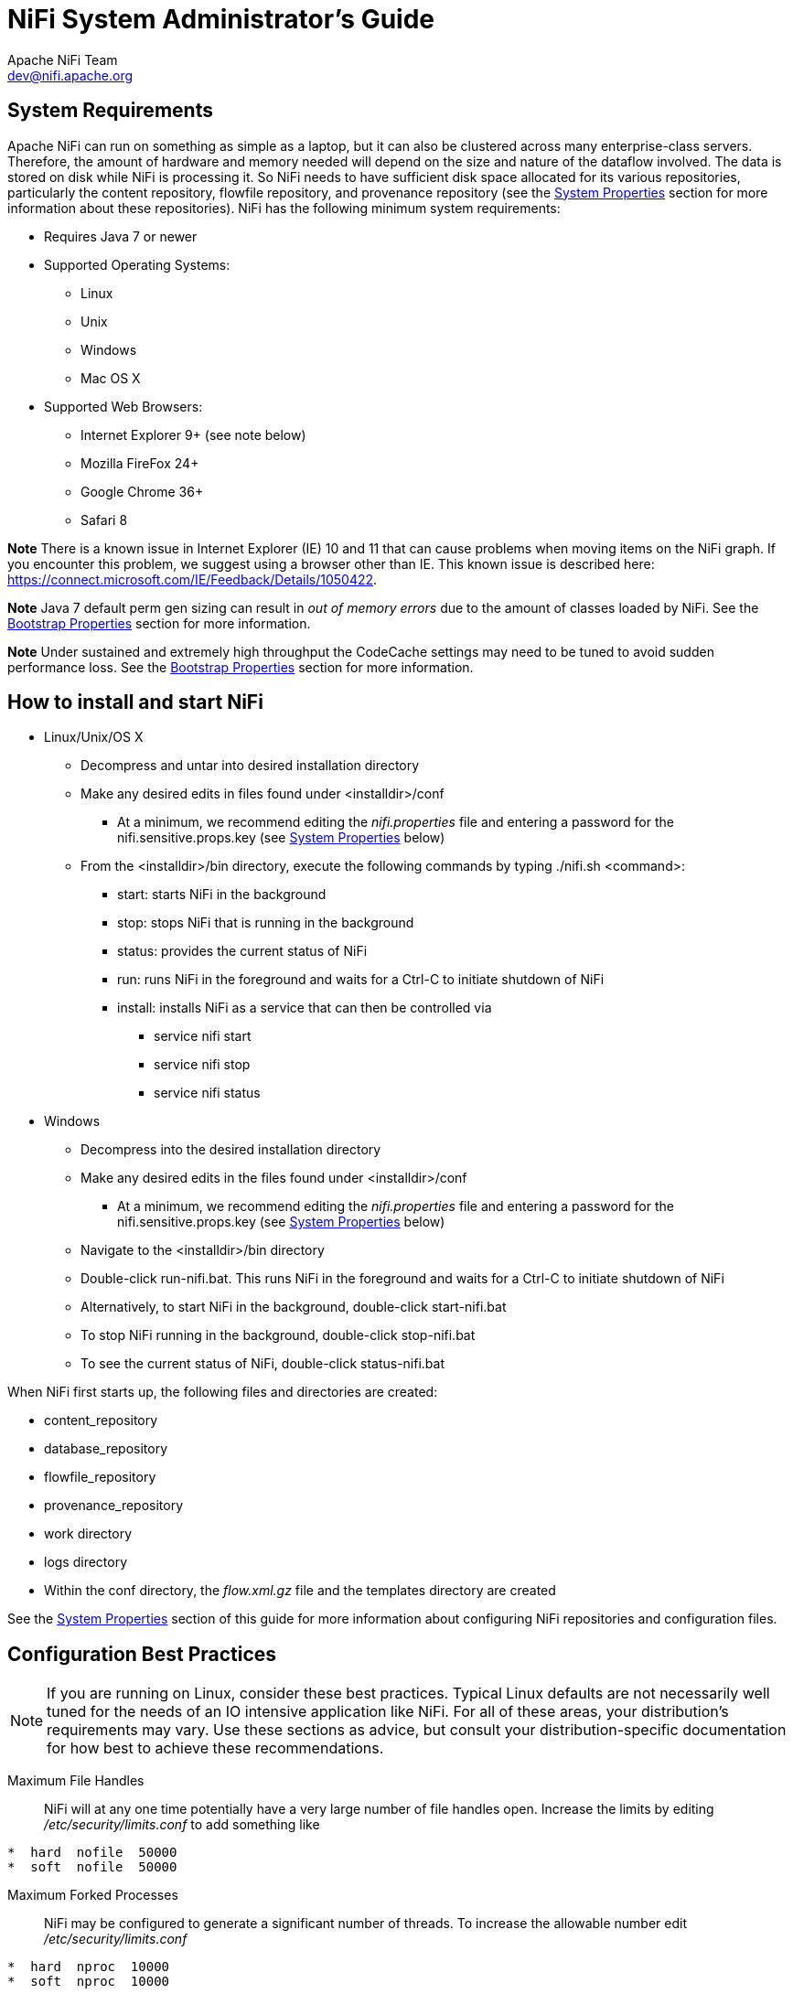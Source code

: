 //
// Licensed to the Apache Software Foundation (ASF) under one or more
// contributor license agreements.  See the NOTICE file distributed with
// this work for additional information regarding copyright ownership.
// The ASF licenses this file to You under the Apache License, Version 2.0
// (the "License"); you may not use this file except in compliance with
// the License.  You may obtain a copy of the License at
//
//     http://www.apache.org/licenses/LICENSE-2.0
//
// Unless required by applicable law or agreed to in writing, software
// distributed under the License is distributed on an "AS IS" BASIS,
// WITHOUT WARRANTIES OR CONDITIONS OF ANY KIND, either express or implied.
// See the License for the specific language governing permissions and
// limitations under the License.
//
NiFi System Administrator's Guide
=================================
Apache NiFi Team <dev@nifi.apache.org>
:homepage: http://nifi.apache.org

System Requirements
-------------------
Apache NiFi can run on something as simple as a laptop, but it can also be clustered across many enterprise-class servers. Therefore, the amount of hardware and memory needed will depend on the size and nature of the dataflow involved. The data is stored on disk while NiFi is processing it. So NiFi needs to have sufficient disk space allocated for its various repositories, particularly the content repository, flowfile repository, and provenance repository (see the <<system_properties>> section for more information about these repositories). NiFi has the following minimum system requirements:

* Requires Java 7 or newer
* Supported Operating Systems:
** Linux
** Unix
** Windows
** Mac OS X
* Supported Web Browsers:
** Internet Explorer 9+ (see note below)
** Mozilla FireFox 24+
** Google Chrome 36+
** Safari 8

**Note** There is a known issue in Internet Explorer (IE) 10 and 11 that can cause problems when moving items on the NiFi graph. If you encounter this problem, we suggest using a browser other than IE. This known issue is described here: https://connect.microsoft.com/IE/Feedback/Details/1050422.

**Note** Java 7 default perm gen sizing can result in 'out of memory errors' due to the amount of classes loaded by NiFi.  See the <<bootstrap_properties>> section for more information.

**Note** Under sustained and extremely high throughput the CodeCache settings may need to be tuned to avoid sudden performance loss.  See the <<bootstrap_properties>> section for more information.

How to install and start NiFi
-----------------------------

* Linux/Unix/OS X
** Decompress and untar into desired installation directory
** Make any desired edits in files found under <installdir>/conf
*** At a minimum, we recommend editing the _nifi.properties_ file and entering a password for the nifi.sensitive.props.key (see <<system_properties>> below)
** From the <installdir>/bin directory, execute the following commands by typing ./nifi.sh <command>:
*** start: starts NiFi in the background
*** stop: stops NiFi that is running in the background
*** status: provides the current status of NiFi
*** run: runs NiFi in the foreground and waits for a Ctrl-C to initiate shutdown of NiFi
*** install: installs NiFi as a service that can then be controlled via
**** service nifi start
**** service nifi stop
**** service nifi status

* Windows
** Decompress into the desired installation directory
** Make any desired edits in the files found under <installdir>/conf
*** At a minimum, we recommend editing the _nifi.properties_ file and entering a password for the nifi.sensitive.props.key (see <<system_properties>> below)
** Navigate to the <installdir>/bin directory
** Double-click run-nifi.bat. This runs NiFi in the foreground and waits for a Ctrl-C to initiate shutdown of NiFi
** Alternatively, to start NiFi in the background, double-click start-nifi.bat
** To stop NiFi running in the background, double-click stop-nifi.bat
** To see the current status of NiFi, double-click status-nifi.bat


When NiFi first starts up, the following files and directories are created:

* content_repository
* database_repository
* flowfile_repository
* provenance_repository
* work directory
* logs directory
* Within the conf directory, the _flow.xml.gz_ file and the templates directory are created

See the <<system_properties>> section of this guide for more information about configuring NiFi repositories and configuration files.


Configuration Best Practices
----------------------------
NOTE: If you are running on Linux, consider these best practices. Typical Linux defaults are not necessarily well tuned for the needs of an IO intensive application like NiFi.  For all of these areas, your distribution's requirements may vary.  Use these sections as advice, but
consult your distribution-specific documentation for how best to achieve these recommendations.

Maximum File Handles::
NiFi will at any one time potentially have a very large number of file handles open.  Increase the limits by
editing '/etc/security/limits.conf' to add
something like
----
*  hard  nofile  50000
*  soft  nofile  50000
----
Maximum Forked Processes::
NiFi may be configured to generate a significant number of threads.  To increase the allowable number edit '/etc/security/limits.conf'
----
*  hard  nproc  10000
*  soft  nproc  10000
----
And your distribution may require an edit to /etc/security/limits.d/90-nproc.conf by adding
----
*  soft  nproc  10000
----

Increase the number of TCP socket ports available::
This is particularly important if your flow will be setting up and tearing
down a large number of sockets in small period of time.
----
sudo sysctl -w net.ipv4.ip_local_port_range="10000 65000"
----

Set how long sockets stay in a TIMED_WAIT state when closed::
You don't want your sockets to sit and linger too long given that you want to be
able to quickly setup and teardown new sockets.  It is a good idea to read more about
it but to adjust do something like
----
sudo sysctl -w net.ipv4.netfilter.ip_conntrack_tcp_timeout_time_wait="1"
----

Tell Linux you never want NiFi to swap::
Swapping is fantastic for some applications.  It isn't good for something like
NiFi that always wants to be running.  To tell Linux you'd like swapping off you
can edit '/etc/sysctl.conf' to add the following line
----
vm.swappiness = 0
----
For the partitions handling the various NiFi repos turn off things like 'atime'.
Doing so can cause a surprising bump in throughput.  Edit the '/etc/fstab' file
and for the partition(s) of interest add the 'noatime' option.


Security Configuration
----------------------

NiFi provides several different configuration options for security purposes. The most important properties are those under the
"security properties" heading in the _nifi.properties_ file. In order to run securely, the following properties must be set:

[options="header,footer"]
|==================================================================================================================================================
| Property Name | Description
|`nifi.security.keystore` | Filename of the Keystore that contains the server's private key.
|`nifi.security.keystoreType` | The type of Keystore. Must be either `PKCS12` or `JKS`.
|`nifi.security.keystorePasswd` | The password for the Keystore.
|`nifi.security.keyPasswd` | The password for the pemEncodedCertificate in the Keystore. If not set, the value of `nifi.security.keystorePasswd` will be used.
|`nifi.security.truststore` | Filename of the Truststore that will be used to authorize those connecting to NiFi. If not set, all who
                            attempt to connect will be provided access as the 'Anonymous' user.
|`nifi.security.truststoreType` | The type of the Truststore. Must be either `PKCS12` or `JKS`.
|`nifi.security.truststorePasswd` | The password for the Truststore.
|`nifi.security.needClientAuth` | Specifies whether or not connecting clients must authenticate themselves. Specifically this property is used
                                by the NiFi cluster protocol. If the Truststore properties are not set, this must be `false`. Otherwise, a value
                                of `true` indicates that nodes in the cluster will be authenticated and must have certificates that are trusted
                                by the Truststores.
|==================================================================================================================================================

Once the above properties have been configured, we can enable the User Interface to be accessed over HTTPS instead of HTTP. This is accomplished
by setting the `nifi.web.https.host` and `nifi.web.https.port` properties. The `nifi.web.https.host` property indicates which hostname the server
should run on. This allows admins to configure the application to run only on specific network interfaces. If it is desired that the HTTPS interface
be accessible from all network interfaces, a value of `0.0.0.0` should be used.

NOTE: It is important when enabling HTTPS that the `nifi.web.http.port` property be unset.

Similar to `nifi.security.needClientAuth`, the web server can be configured to require pemEncodedCertificate based client authentication for users accessing
the User Interface. In order to do this it must be configured to not support username/password authentication (see below). Either of these options
will configure the web server to WANT pemEncodedCertificate based client authentication. This will allow it to support users with certificates and those without
that may be logging in with their credentials or those accessing anonymously. If username/password authentication and anonymous access are not configured,
the web server will REQUIRE pemEncodedCertificate based client authentication.

Now that the User Interface has been secured, we can easily secure Site-to-Site connections and inner-cluster communications, as well. This is
accomplished by setting the `nifi.remote.input.secure` and `nifi.cluster.protocol.is.secure` properties, respectively, to `true`.


User Authentication
-------------------

NiFi supports user authentication via client certificates or via username/password. Username/password authentication is performed by a 'Login Identity
Provider'. The Login Identity Provider is a pluggable mechanism for authenticating users via their username/password. Which Login Identity Provider
to use is configured in two properties in the _nifi.properties_ file.

The `nifi.login.identity.provider.configuration.file` property specifies the configuration file for Login Identity Providers.
The `nifi.security.user.login.identity.provider` property indicates which of the configured Login Identity Provider should be
used. If this property is not configured, NiFi will not support username/password authentication and will require client
certificates for authenticating users over HTTPS. By default, this property is not configured meaning that username/password must be
explicity enabled.

NiFi does not perform user authentication over HTTP. Using HTTP all users will be granted all roles.

Lightweight Directory Access Protocol (LDAP)
~~~~~~~~~~~~~~~~~~~~~~~~~~~~~~~~~~~~~~~~~~~~

Below is an example and description of configuring a Login Identity Provider that integrates with a Directory Server to authenticate users.

----
<provider>
    <identifier>ldap-provider</identifier>
    <class>org.apache.nifi.ldap.LdapProvider</class>
    <property name="Authentication Strategy">START_TLS</property>

    <property name="Manager DN"></property>
    <property name="Manager Password"></property>

    <property name="TLS - Keystore"></property>
    <property name="TLS - Keystore Password"></property>
    <property name="TLS - Keystore Type"></property>
    <property name="TLS - Truststore"></property>
    <property name="TLS - Truststore Password"></property>
    <property name="TLS - Truststore Type"></property>
    <property name="TLS - Client Auth"></property>
    <property name="TLS - Protocol"></property>
    <property name="TLS - Shutdown Gracefully"></property>

    <property name="Referral Strategy">FOLLOW</property>
    <property name="Connect Timeout">10 secs</property>
    <property name="Read Timeout">10 secs</property>

    <property name="Url"></property>
    <property name="User Search Base"></property>
    <property name="User Search Filter"></property>

    <property name="Authentication Expiration">12 hours</property>
</provider>
----

With this configuration, username/password authentication can be enabled by referencing this provider in _nifi.properties_.

----
nifi.security.user.login.identity.provider=ldap-provider
----

[options="header,footer"]
|==================================================================================================================================================
| Property Name | Description
|`Authentication Strategy` | How the connection to the LDAP server is authenticated. Possible values are ANONYMOUS, SIMPLE, or START_TLS.
|`Manager DN` | The DN of the manager that is used to bind to the LDAP server to search for users.
|`Manager Password` | The password of the manager that is used to bind to the LDAP server to search for users.
|`TLS - Keystore` | Path to the Keystore that is used when connecting to LDAP using START_TLS.
|`TLS - Keystore Password` | Password for the Keystore that is used when connecting to LDAP using START_TLS.
|`TLS - Keystore Type` | Type of the Keystore that is used when connecting to LDAP using START_TLS (i.e. JKS or PKCS12).
|`TLS - Truststore` | Path to the Truststore that is used when connecting to LDAP using START_TLS.
|`TLS - Truststore Password` | Password for the Truststore that is used when connecting to LDAP using START_TLS.
|`TLS - Truststore Type` | Type of the Truststore that is used when connecting to LDAP using START_TLS (i.e. JKS or PKCS12).
|`TLS - Client Auth` | Client authentication policy when connecting to LDAP using START_TLS. Possible values are REQUIRED, WANT, NONE.
|`TLS - Protocol` | Protocol to use when connecting to LDAP using START_TLS. (i.e. TLS, TLSv1.1, TLSv1.2, etc).
|`TLS - Shutdown Gracefully` | Specifies whether the TLS should be shut down gracefully before the target context is closed. Defaults to false.
|`Referral Strategy` | Strategy for handling referrals. Possible values are FOLLOW, IGNORE, THROW.
|`Connect Timeout` | Duration of connect timeout. (i.e. 10 secs).
|`Read Timeout` | Duration of read timeout. (i.e. 10 secs).
|`Url` | Url of the LDAP servier (i.e. ldap://<hostname>:<port>).
|`User Search Base` | Base DN for searching for users (i.e. CN=Users,DC=example,DC=com).
|`User Search Filter` | Filter for searching for users against the 'User Search Base'. (i.e. sAMAccountName={0}). The user specified name is inserted into '{0}'.
|`Authentication Expiration` | The duration of how long the user authentication is valid for. If the user never logs out, they will be required to log back in following this duration.
|==================================================================================================================================================

[[kerberos_login_identity_provider]]
Kerberos
~~~~~~~~

Below is an example and description of configuring a Login Identity Provider that integrates with a Kerberos Key Distribution Center (KDC) to authenticate users.

----
<provider>
    <identifier>kerberos-provider</identifier>
    <class>org.apache.nifi.kerberos.KerberosProvider</class>
    <property name="Default Realm">NIFI.APACHE.ORG</property>
    <property name="Kerberos Config File">/etc/krb5.conf</property>
    <property name="Authentication Expiration">12 hours</property>
</provider>
----

With this configuration, username/password authentication can be enabled by referencing this provider in _nifi.properties_.

----
nifi.security.user.login.identity.provider=kerberos-provider
----

[options="header,footer"]
|==================================================================================================================================================
| Property Name | Description
|`Default Realm` | Default realm to provide when user enters incomplete user principal (i.e. NIFI.APACHE.ORG).
|`Kerberos Config File` | Absolute path to Kerberos client configuration file.
|`Authentication Expiration`| The duration of how long the user authentication is valid for. If the user never logs out, they will be required to log back in following this duration.
|==================================================================================================================================================

See also <<kerberos_service>> to allow single sign-on access via client Kerberos tickets.

[[encryption]]
Encryption Configuration
------------------------

This section provides an overview of the capabilities of NiFi to encrypt and decrypt data. 

The `EncryptContent` processor allows for the encryption and decryption of data, both internal to NiFi and integrated with external systems, such as `openssl` and other data sources and consumers.

[[key-derivation-functions]]
Key Derivation Functions
~~~~~~~~~~~~~~~~~~~~~~~~

Key Derivation Functions (KDF) are mechanisms by which human-readable information, usually a password or other secret information, is translated into a cryptographic key suitable for data protection. For further information, read https://en.wikipedia.org/wiki/Key_derivation_function[the Wikipedia entry on Key Derivation Functions].
Currently, KDFs are ingested by `CipherProvider` implementations and return a fully-initialized `Cipher` object to be used for encryption or decryption. Due to the use of a `CipherProviderFactory`, the KDFs are not customizable at this time. Future enhancements will include the ability to provide custom cost parameters to the KDF at initialization time. As a work-around, `CipherProvider` instances can be initialized with custom cost parameters in the constructor but this is not currently supported by the `CipherProviderFactory`.
Here are the KDFs currently supported by NiFi (primarily in the `EncryptContent` processor for password-based encryption (PBE)) and relevant notes:

* NiFi Legacy KDF
** The original KDF used by NiFi for internal key derivation for PBE, this is 1000 iterations of the MD5 digest over the concatenation of the password and 8 or 16 bytes of random salt (the salt length depends on the selected cipher block size).
** This KDF is *deprecated as of NiFi 0.5.0* and should only be used for backwards compatibility to decrypt data that was previously encrypted by a legacy version of NiFi.
* OpenSSL PKCS#5 v1.5 EVP_BytesToKey
** This KDF was added in v0.4.0.
** This KDF is provided for compatibility with data encrypted using OpenSSL's default PBE, known as `EVP_BytesToKey`. This is a single iteration of MD5 over the concatenation of the password and 8 bytes of random ASCII salt. OpenSSL recommends using `PBKDF2` for key derivation but does not expose the library method necessary to the command-line tool, so this KDF is still the de facto default for command-line encryption.
* Bcrypt
** This KDF was added in v0.5.0.
** https://en.wikipedia.org/wiki/Bcrypt[Bcrypt] is an adaptive function based on the https://en.wikipedia.org/wiki/Blowfish_(cipher)[Blowfish] cipher. This KDF is strongly recommended as it automatically incorporates a random 16 byte salt, configurable cost parameter (or "work factor"), and is hardened against brute-force attacks using https://en.wikipedia.org/wiki/General-purpose_computing_on_graphics_processing_units[GPGPU] (which share memory between cores) by requiring access to "large" blocks of memory during the key derivation. It is less resistant to https://en.wikipedia.org/wiki/Field-programmable_gate_array[FPGA] brute-force attacks where the gate arrays have access to individual embedded RAM blocks.
** Because the length of a Bcrypt-derived key is always 184 bits, the complete output is then fed to a `SHA-512` digest and truncated to the desired key length. This provides the benefit of the avalanche effect on the formatted input.
** The recommended minimum work factor is 12 (2^12^ key derivation rounds) (as of 2/1/2016 on commodity hardware) and should be increased to the threshold at which legitimate systems will encounter detrimental delays (see schedule below or use `BcryptCipherProviderGroovyTest#testDefaultConstructorShouldProvideStrongWorkFactor()` to calculate safe minimums).
** The salt format is `$2a$10$ABCDEFGHIJKLMNOPQRSTUV`. The salt is delimited by `$` and the three sections are as follows:
*** `2a` - the version of the format. An extensive explanation can be found http://blog.ircmaxell.com/2012/12/seven-ways-to-screw-up-bcrypt.html[here]. NiFi currently uses `2a` for all salts generated internally.
*** `10` - the work factor. This is actually the log~2~ value, so the total iteration count would be 2^10^ in this case.
*** `ABCDEFGHIJKLMNOPQRSTUV` - the 22 character, Base64-encoded, unpadded, raw salt value. This decodes to a 16 byte salt used in the key derivation.
* Scrypt
** This KDF was added in v0.5.0.
** https://en.wikipedia.org/wiki/Scrypt[Scrypt] is an adaptive function designed in response to `bcrypt`. This KDF is recommended as it requires relatively large amounts of memory for each derivation, making it resistant to hardware brute-force attacks.
** The recommended minimum cost is `N`=2^14^, `r`=8, `p`=1 (as of 2/1/2016 on commodity hardware) and should be increased to the threshold at which legitimate systems will encounter detrimental delays (see schedule below or use `ScryptCipherProviderGroovyTest#testDefaultConstructorShouldProvideStrongParameters()` to calculate safe minimums).
** The salt format is `$s0$e0101$ABCDEFGHIJKLMNOPQRSTUV`. The salt is delimited by `$` and the three sections are as follows:
*** `s0` - the version of the format. NiFi currently uses `s0` for all salts generated internally.
*** `e0101` - the cost parameters. This is actually a hexadecimal encoding of `N`, `r`, `p` using shifts. This can be formed/parsed using `Scrypt#encodeParams()` and `Scrypt#parseParameters()`.
**** Some external libraries encode `N`, `r`, and `p` separately in the form `$400$1$1$`. A utility method is available at `ScryptCipherProvider#translateSalt()` which will convert the external form to the internal form.
*** `ABCDEFGHIJKLMNOPQRSTUV` - the 12-44 character, Base64-encoded, unpadded, raw salt value. This decodes to a 8-32 byte salt used in the key derivation.
* PBKDF2
** This KDF was added in v0.5.0.
** https://en.wikipedia.org/wiki/PBKDF2[Password-Based Key Derivation Function 2] is an adaptive derivation function which uses an internal pseudorandom function (PRF) and iterates it many times over a password and salt (at least 16 bytes).
** The PRF is recommended to be `HMAC/SHA-256` or `HMAC/SHA-512`. The use of an HMAC cryptographic hash function mitigates a length extension attack.
** The recommended minimum number of iterations is 160,000 (as of 2/1/2016 on commodity hardware). This number should be doubled every two years (see schedule below or use `PBKDF2CipherProviderGroovyTest#testDefaultConstructorShouldProvideStrongIterationCount()` to calculate safe minimums).
** This KDF is not memory-hard (can be parallelized massively with commodity hardware) but is still recommended as sufficient by http://csrc.nist.gov/publications/nistpubs/800-132/nist-sp800-132.pdf[NIST SP 800-132 (PDF)] and many cryptographers (when used with a proper iteration count and HMAC cryptographic hash function).
* None
** This KDF was added in v0.5.0.
** This KDF performs no operation on the input and is a marker to indicate the raw key is provided to the cipher. The key must be provided in hexadecimal encoding and be of a valid length for the associated cipher/algorithm.

Additional Resources
^^^^^^^^^^^^^^^^^^^^

* http://stackoverflow.com/a/30308723/70465[Explanation of optimal scrypt cost parameters and relationships]
* http://csrc.nist.gov/publications/nistpubs/800-132/nist-sp800-132.pdf[NIST Special Publication 800-132]
* https://www.owasp.org/index.php/Password_Storage_Cheat_Sheet#Work_Factor[OWASP Password Storage Work Factor Calculations]
* http://security.stackexchange.com/a/3993/16485[PBKDF2 rounds calculations]
* http://blog.ircmaxell.com/2014/03/why-i-dont-recommend-scrypt.html[Scrypt as KDF vs password storage vulnerabilities]
* http://security.stackexchange.com/a/26253/16485[Scrypt vs. Bcrypt (as of 2010)]
* http://security.stackexchange.com/a/6415/16485[Bcrypt vs PBKDF2]
* http://wildlyinaccurate.com/bcrypt-choosing-a-work-factor/[Choosing a work factor for Bcrypt]
* https://docs.spring.io/spring-security/site/docs/current/apidocs/org/springframework/security/crypto/bcrypt/BCrypt.html[Spring Security Bcrypt]
* https://www.openssl.org/docs/manmaster/crypto/EVP_BytesToKey.html[OpenSSL EVP BytesToKey PKCS#1v1.5]
* https://www.openssl.org/docs/manmaster/crypto/PKCS5_PBKDF2_HMAC.html[OpenSSL PBKDF2 KDF]
* http://security.stackexchange.com/a/29139/16485[OpenSSL KDF flaws description]

Salt and IV Encoding
~~~~~~~~~~~~~~~~~~~~

Initially, the `EncryptContent` processor had a single method of deriving the encryption key from a user-provided password. This is now referred to as `NiFiLegacy` mode, effectively `MD5 digest, 1000 iterations`. In v0.4.0, another method of deriving the key, `OpenSSL PKCS#5 v1.5 EVP_BytesToKey` was added for compatibility with content encrypted outside of NiFi using the `openssl` command-line tool. Both of these <<key-derivation-functions, Key Derivation Functions>> (KDF) had hard-coded digest functions and iteration counts, and the salt format was also hard-coded. With v0.5.0, additional KDFs are introduced with variable iteration counts, work factors, and salt formats. In addition, _raw keyed encryption_ was also introduced. This required the capacity to encode arbitrary salts and Initialization Vectors (IV) into the cipher stream in order to be recovered by NiFi or a follow-on system to decrypt these messages.

For the existing KDFs, the salt format has not changed.

NiFi Legacy
^^^^^^^^^^^

The first 8 or 16 bytes of the input are the salt. The salt length is determined based on the selected algorithm's cipher block length. If the cipher block size cannot be determined (such as with a stream cipher like `RC4`), the default value of 8 bytes is used. On decryption, the salt is read in and combined with the password to derive the encryption key and IV.

image:nifi-legacy-salt.png["NiFi Legacy Salt Encoding"]

OpenSSL PKCS#5 v1.5 EVP_BytesToKey
^^^^^^^^^^^^^^^^^^^^^^^^^^^^^^^^^^

OpenSSL allows for salted or unsalted key derivation. _*Unsalted key derivation is a security risk and is not recommended.*_ If a salt is present, the first 8 bytes of the input are the ASCII string "`Salted__`" (`0x53 61 6C 74 65 64 5F 5F`) and the next 8 bytes are the ASCII-encoded salt. On decryption, the salt is read in and combined with the password to derive the encryption key and IV. If there is no salt header, the entire input is considered to be the cipher text.

image:openssl-salt.png["OpenSSL Salt Encoding"]

For new KDFs, each of which allow for non-deterministic IVs, the IV must be stored alongside the cipher text. This is not a vulnerability, as the IV is not required to be secret, but simply to be unique for messages encrypted using the same key to reduce the success of cryptographic attacks. For these KDFs, the output consists of the salt, followed by the salt delimiter, UTF-8 string "`NiFiSALT`" (`0x4E 69 46 69 53 41 4C 54`) and then the IV, followed by the IV delimiter, UTF-8 string "`NiFiIV`" (`0x4E 69 46 69 49 56`), followed by the cipher text.

Bcrypt, Scrypt, PBKDF2
^^^^^^^^^^^^^^^^^^^^^^

image:bcrypt-salt.png["Bcrypt Salt & IV Encoding"]

image:scrypt-salt.png["Scrypt Salt & IV Encoding"]

image:pbkdf2-salt.png["PBKDF2 Salt & IV Encoding"]

Java Cryptography Extension (JCE) Limited Strength Jurisdiction Policies
~~~~~~~~~~~~~~~~~~~~~~~~~~~~~~~~~~~~~~~~~~~~~~~~~~~~~~~~~~~~~~~~~~~~~~~~

Because of US export regulations, default JVMs have http://docs.oracle.com/javase/7/docs/technotes/guides/security/SunProviders.html#importlimits[limits imposed on the strength of cryptographic operations] available to them. For example, AES operations are limited to `128 bit keys` by default. While `AES-128` is cryptographically safe, this can have unintended consequences, specifically on Password-based Encryption (PBE).

PBE is the process of deriving a cryptographic key for encryption or decryption from _user-provided secret material_, usually a password. Rather than a human remembering a (random-appearing) 32 or 64 character hexadecimal string, a password or passphrase is used.

A number of PBE algorithms provided by NiFi impose strict limits on the length of the password due to the underlying key length checks. Below is a table listing the maximum password length on a JVM with limited cryptographic strength.

.Maximum Password Length on Limited Cryptographic Strength JVM
|===
|Algorithm |Max Password Length

|`PBEWITHMD5AND128BITAES-CBC-OPENSSL`
|16

|`PBEWITHMD5AND192BITAES-CBC-OPENSSL`
|16

|`PBEWITHMD5AND256BITAES-CBC-OPENSSL`
|16

|`PBEWITHMD5ANDDES`
|16

|`PBEWITHMD5ANDRC2`
|16

|`PBEWITHSHA1ANDRC2`
|16

|`PBEWITHSHA1ANDDES`
|16

|`PBEWITHSHAAND128BITAES-CBC-BC`
|7

|`PBEWITHSHAAND192BITAES-CBC-BC`
|7

|`PBEWITHSHAAND256BITAES-CBC-BC`
|7

|`PBEWITHSHAAND40BITRC2-CBC`
|7

|`PBEWITHSHAAND128BITRC2-CBC`
|7

|`PBEWITHSHAAND40BITRC4`
|7

|`PBEWITHSHAAND128BITRC4`
|7

|`PBEWITHSHA256AND128BITAES-CBC-BC`
|7

|`PBEWITHSHA256AND192BITAES-CBC-BC`
|7

|`PBEWITHSHA256AND256BITAES-CBC-BC`
|7

|`PBEWITHSHAAND2-KEYTRIPLEDES-CBC`
|7

|`PBEWITHSHAAND3-KEYTRIPLEDES-CBC`
|7

|`PBEWITHSHAANDTWOFISH-CBC`
|7
|===

Allow Insecure Cryptographic Modes
~~~~~~~~~~~~~~~~~~~~~~~~~~~~~~~~~~

By default, the `Allow Insecure Cryptographic Modes` property in `EncryptContent` processor settings is set to `not-allowed`. This means that if a password of fewer than `10` characters is provided, a validation error will occur. 10 characters is a conservative estimate and does not take into consideration full entropy calculations, patterns, etc.

image:allow-weak-crypto.png["Allow Insecure Cryptographic Modes", width=940]

On a JVM with limited strength cryptography, some PBE algorithms limit the maximum password length to 7, and in this case it will not be possible to provide a "safe" password. It is recommended to install the JCE Unlimited Strength Jurisdiction Policy files for the JVM to mitigate this issue.

* http://www.oracle.com/technetwork/java/javase/downloads/jce-7-download-432124.html[JCE Unlimited Strength Jurisdiction Policy files for Java 7]
* http://www.oracle.com/technetwork/java/javase/downloads/jce8-download-2133166.html[JCE Unlimited Strength Jurisdiction Policy files for Java 8]

If on a system where the unlimited strength policies cannot be installed, it is recommended to switch to an algorithm that supports longer passwords (see table above). 

[WARNING]
.Allowing Weak Crypto
=====================
If it is not possible to install the unlimited strength jurisdiction policies, the `Allow Weak Crypto` setting can be changed to `allowed`, but *this is _not_ recommended*. Changing this setting explicitly acknowledges the inherent risk in using weak cryptographic configurations.
=====================

It is preferable to request upstream/downstream systems to switch to https://cwiki.apache.org/confluence/display/NIFI/Encryption+Information[keyed encryption] or use a "strong" https://cwiki.apache.org/confluence/display/NIFI/Key+Derivation+Function+Explanations[Key Derivation Function (KDF) supported by NiFi].


[[clustering]]
Clustering Configuration
------------------------

This section provides a quick overview of NiFi Clustering and instructions on how to set up a basic cluster.
In the future, we hope to provide supplemental documentation that covers the NiFi Cluster Architecture in depth.

NiFi employs a Zero-Master Clustering paradigm. Each of the nodes in the cluster performs the same tasks on
the data but each operates on a different set of data. One of the nodes is automatically elected (via Apache
ZooKeeper) as the Cluster Coordinator. All nodes in the cluster will then send heartbeat/status information
to this node, and this node is responsible for disconnecting nodes that do not report any heartbeat status
for some amount of time. Additionally, when a new node elects to join the cluster, the new node must first
connect to the currently-elected Cluster Coordinator in order to obtain the most up-to-date flow. If the Cluster
Coordinator determines that the node is allowed to join (based on its configured Firewall file), the current
flow is provided to that node, and that node is able to join the cluster, assuming that the node's copy of the
flow matches the copy provided by the Cluster Coordinator. If the node's version of the flow configuration differs
from that of the Cluster Coordinator's, the node will not join the cluster.

*Why Cluster?* +

NiFi Administrators or Dataflow Managers (DFMs) may find that using one instance of NiFi on a single server is not
enough to process the amount of data they have. So, one solution is to run the same dataflow on multiple NiFi servers.
However, this creates a management problem, because each time DFMs want to change or update the dataflow, they must make
those changes on each server and then monitor each server individually. By clustering the NiFi servers, it's possible to
have that increased processing capability along with a single interface through which to make dataflow changes and monitor
the dataflow. Clustering allows the DFM to make each change only once, and that change is then replicated to all the nodes
of the cluster. Through the single interface, the DFM may also monitor the health and status of all the nodes.

NiFi Clustering is unique and has its own terminology. It's important to understand the following terms before setting up a cluster.

[template="glossary", id="terminology"]
*Terminology* +

*NiFi Cluster Coordinator*: A NiFi Cluster Cluster Coordinator is the node in a NiFI cluster that is responsible for carrying out
tasks to manage which nodes are allowed in the cluster and providing the most up-to-date flow to newly joining nodes. When a
DataFlow Manager manages a dataflow in a cluster, they are able to do so through the User Interface of any node in the cluster. Any
change made is then replicated to all nodes in the cluster.

*Nodes*: Each cluster is made up of one or more nodes. The nodes do the actual data processing.

*Primary Node*: Every cluster has one Primary Node. On this node, it is possible to run "Isolated Processors" (see below).
ZooKeeper is used to automatically elect a Primary Node. If that node disconnects from the cluster for any reason, a new
Primary Node will automatically be elected. Users can determine which node is currently elected as the Primary Node by
looking at the Cluster Management page of the User Interface.

*Isolated Processors*: In a NiFi cluster, the same dataflow runs on all the nodes. As a result, every component in the flow
runs on every node. However, there may be cases when the DFM would not want every processor to run on every node. The most
common case is when using a processor that communicates with an external service using a protocol that does not scale well.
For example, the GetSFTP processor pulls from a remote directory, and if the GetSFTP Processor runs on every node in the
cluster tries simultaneously to pull from the same remote directory, there could be race conditions. Therefore, the DFM could
configure the GetSFTP on the Primary Node to run in isolation, meaning that it only runs on that node. It could pull in data and -
with the proper dataflow configuration - load-balance it across the rest of the nodes in the cluster. Note that while this
feature exists, it is also very common to simply use a standalone NiFi instance to pull data and feed it to the cluster.
It just depends on the resources available and how the Administrator decides to configure the cluster.

*Heartbeats*: The nodes communicate their health and status to the currently elected Cluster Coordinator via "heartbeats",
which let the Coordinator know they are still connected to the cluster and working properly. By default, the nodes emit
heartbeats every 5 seconds, and if the Cluster Coordinator does not receive a heartbeat from a node within 40 seconds, it
disconnects the node due to "lack of heartbeat". (The 5-second setting is configurable in the _nifi.properties_ file.
See the <<system_properties>> section of this document for more information.) The reason that the Cluster Coordinator
disconnects the node is because the Coordinator needs to ensure that every node in the cluster is in sync, and if a node
is not heard from regularly, the Coordinator cannot be sure it is still in sync with the rest of the cluster. If, after
40 seconds, the node does send a new heartbeat, the Coordinator will automatically request that the node re-join the cluster,
to include the re-validation of the node's flow.
Both the disconnection due to lack of heartbeat and the reconnection once a heartbeat is received are reported to the DFM
in the User Interface.

*Communication within the Cluster* +

As noted, the nodes communicate with the Cluster Coordinator via heartbeats. When a Cluster Coordinator is elected, it updates
a well-known ZNode in Apache ZooKeeper with its connection information so that nodes understand where to send heartbeats. If one
of the nodes goes down, the other nodes in the cluster will not automatically pick up the load of the missing node. It is possible
for the DFM to configure the dataflow for failover contingencies; however, this is dependent on the dataflow design and does not
happen automatically.

When the DFM makes changes to the dataflow, the node that receives the request to change the flow communicates those changes to all
nodes and waits for each node to respond, indicating that it has made the change on its local flow.


*Dealing with Disconnected Nodes* +

A DFM may manually disconnect a node from the cluster. But if a node becomes disconnected for any other reason (such as due to lack of heartbeat),
the Cluster Coordinator will show a bulletin on the User Interface. The DFM will not be able to make any changes to the dataflow until the issue
of the disconnected node is resolved. The DFM or the Administrator will need to troubleshoot the issue with the node and resolve it before any
new changes may be made to the dataflow. However, it is worth noting that just because a node is disconnected does not mean that it is not working;
this may happen for a few reasons, including that the node is unable to communicate with the Cluster Coordinator due to network problems.

There are cases where a DFM may wish to continue making changes to the flow, even though a node is not connected to the cluster.
In this case, they DFM may elect to remove the node from the cluster entirely through the Cluster Management dialog. Once removed,
the node cannot be rejoined to the cluster until it has been restarted.


*Basic Cluster Setup* +

This section describes the setup for a simple three-node, non-secure cluster comprised of three instances of NiFi.

For each instance, certain properties in the _nifi.properties_ file will need to be updated. In particular, the Web and Clustering properties
should be evaluated for your situation and adjusted accordingly. All the properties are described in the <<system_properties>> section of this
guide; however, in this section, we will focus on the minimum properties that must be set for a simple cluster.

For all three instances, the Cluster Common Properties can be left with the default settings. Note, however, that if you change these settings,
they must be set the same on every instance in the cluster.

For each Node, the minimum properties to configure are as follows:

* Under the _Web Properties_ section, set either the http or https port that you want the Node to run on.
  Also, consider whether you need to set the http or https host property.
* Under the _State Management section_, set the `nifi.state.management.provider.cluster` property
  to the identifier of the Cluster State Provider. Ensure that the Cluster State Provider has been
  configured in the _state-management.xml_ file. See <<state_providers>> for more information.
* Under _Cluster Node_ Properties, set the following:
** nifi.cluster.is.node - Set this to _true_.
** nifi.cluster.node.address - Set this to the fully qualified hostname of the node. If left blank, it defaults to "localhost".
** nifi.cluster.node.protocol.port - Set this to an open port that is higher than 1024 (anything lower requires root).
** nifi.cluster.node.protocol.threads - The number of threads that should be used to communicate with other nodes in the cluster. This property
   defaults to 10, but for large clusters, this value may need to be larger.
** nifi.zookeeper.connect.string - The Connect String that is needed to connect to Apache ZooKeeper. This is a comma-separted list
   of hostname:port pairs. For example, localhost:2181,localhost:2182,localhost:2183. This should contain a list of all ZooKeeper
   instances in the ZooKeeper quorum. 
** nifi.zookeeper.root.node - The root ZNode that should be used in ZooKeeper. ZooKeeper provides a directory-like structure
   for storing data. Each 'directory' in this structure is referred to as a ZNode. This denotes the root ZNode, or 'directory',
   that should be used for storing data. The default value is _/root_. This is important to set correctly, as which cluster
   the NiFi instance attempts to join is determined by which ZooKeeper instance it connects to and the ZooKeeper Root Node
   that is specified. 
** nifi.cluster.request.replication.claim.timeout - Specifies how long a component can be 'locked' during a request replication
   before the lock expires and is automatically unlocked. See <<claim_management>> for more information.

Now, it is possible to start up the cluster. It does not matter which order the instances start up. Navigate to the URL for
one of the nodes, and the User Interface should look similar to the following:

image:ncm.png["Clustered User Interface", width=940]

*Troubleshooting*

If you encounter issues and your cluster does not work as described, investigate the nifi-app.log and nifi-user.log
files on the nodes. If needed, you can change the logging level to DEBUG by editing the conf/logback.xml file. Specifically,
set the level="DEBUG" in the following line (instead of "INFO"):

----
    <logger name="org.apache.nifi.web.api.config" level="INFO" additivity="false">
        <appender-ref ref="USER_FILE"/>
    </logger>
----



[[state_management]]
State Management
----------------

NiFi provides a mechanism for Processors, Reporting Tasks, Controller Services, and the framework itself to persist state. This
allows a Processor, for example, to resume from the place where it left off after NiFi is restarted. Additionally, it allows for
a Processor to store some piece of information so that the Processor can access that information from all of the different nodes
in the cluster. This allows one node to pick up where another node left off, or to coordinate across all of the nodes in a cluster.

[[state_providers]]
=== Configuring State Providers
When a component decides to store or retrieve state, it does so by providing a "Scope" - either Node-local or Cluster-wide. The
mechanism that is used to store and retrieve this state is then determined based on this Scope, as well as the configured State
Providers. The _nifi.properties_ file contains three different properties that are relevant to configuring these State Providers.

|====
|*Property*|*Description*
|nifi.state.management.configuration.file|The first is the property that specifies an external XML file that is used for configuring the local and/or cluster-wide State Providers. This XML file may contain configurations for multiple providers
|nifi.state.management.provider.local|The property that provides the identifier of the local State Provider configured in this XML file
|nifi.state.management.provider.cluster|Similarly, the property provides the identifier of the cluster-wide State Provider configured in this XML file.
|====

This XML file consists of a top-level `state-management` element, which has one or more `local-provider` and zero or more `cluster-provider`
elements. Each of these elements then contains an `id` element that is used to specify the identifier that can be referenced in the
_nifi.properties_ file, as well as a `class` element that specifies the fully-qualified class name to use in order to instantiate the State
Provider. Finally, each of these elements may have zero or more `property` elements. Each `property` element has an attribute, `name` that is the name
of the `property` that the State Provider supports. The textual content of the property element is the value of the property.

Once these State Providers have been configured in the _state-management.xml_ file (or whatever file is configured), those Providers may be
referenced by their identifiers.

By default, the Local State Provider is configured to be a `WriteAheadLocalStateProvider` that persists the data to the
_$NIFI_HOME/state/local_ directory. The default Cluster State Provider is configured to be a `ZooKeeperStateProvider`. The default
ZooKeeper-based provider must have its `Connect String` property populated before it can be used. It is also advisable, if multiple NiFi instances
will use the same ZooKeeper instance, that the value of the `Root Node` property be changed. For instance, one might set the value to
`/nifi/<team name>/production`. A `Connect String` takes the form of comma separated <host>:<port> tuples, such as
my-zk-server1:2181,my-zk-server2:2181,my-zk-server3:2181. In the event a port is not specified for any of the hosts, the ZooKeeper default of
2181 is assumed.

When adding data to ZooKeeper, there are two options for Access Control: `Open` and `CreatorOnly`. If the `Access Control` property is
set to `Open`, then anyone is allowed to log into ZooKeeper and have full permissions to see, change, delete, or administer the data.
If `CreatorOnly` is specified, then only the user that created the data is allowed to read, change, delete, or administer the data.
In order to use the `CreatorOnly` option, NiFi must provide some form of authentication. See the <<zk_access_control>>
section below for more information on how to configure authentication.

If NiFi is configured to run in a standalone mode, the `cluster-provider` element need not be populated in the _state-management.xml_
file and will actually be ignored if they are populated. However, the `local-provider` element must always be present and populated.
Additionally, if NiFi is run in a cluster, each node must also have the `cluster-provider` element present and properly configured.
Otherwise, NiFi will fail to startup.

While there are not many properties that need to be configured for these providers, they were externalized into a separate _state-management.xml_
file, rather than being configured via the _nifi.properties_ file, simply because different implementations may require different properties,
and it is easier to maintain and understand the configuration in an XML-based file such as this, than to mix the properties of the Provider
in with all of the other NiFi framework-specific properties.

It should be noted that if Processors and other components save state using the Clustered scope, the Local State Provider will be used
if the instance is a standalone instance (not in a cluster) or is disconnected from the cluster. This also means that if a standalone instance
is migrated to become a cluster, then that state will no longer be available, as the component will begin using the Clustered State Provider
instead of the Local State Provider.


[[embedded_zookeeper]]
=== Embedded ZooKeeper Server
As mentioned above, the default State Provider for cluster-wide state is the `ZooKeeperStateProvider`. At the time of this writing, this is the
only State Provider that exists for handling cluster-wide state. What this means is that NiFi has dependencies on ZooKeeper in order to
behave as a cluster. However, there are many environments in which NiFi is deployed where there is no existing ZooKeeper ensemble being maintained.
In order to avoid the burden of forcing administrators to also maintain a separate ZooKeeper instance, NiFi provides the option of starting an
embedded ZooKeeper server.

|====
|*Property*|*Description*
|nifi.state.management.embedded.zookeeper.start|Specifies whether or not this instance of NiFi should run an embedded ZooKeeper server
|nifi.state.management.embedded.zookeeper.properties|Properties file that provides the ZooKeeper properties to use if <nifi.state.management.embedded.zookeeper.start> is set to true
|====

This can be accomplished by setting the `nifi.state.management.embedded.zookeeper.start` property in _nifi.properties_ to `true` on those nodes
that should run the embedded ZooKeeper server. Generally, it is advisable to run ZooKeeper on either 3 or 5 nodes. Running on fewer than 3 nodes
provides less durability in the face of failure. Running on more than 5 nodes generally produces more network traffic than is necessary. Additionally,
running ZooKeeper on 4 nodes provides no more benefit than running on 3 nodes, ZooKeeper requires a majority of nodes be active in order to function.
However, it is up to the administrator to determine the number of nodes most appropriate to the particular deployment of NiFi.

If the `nifi.state.management.embedded.zookeeper.start` property is set to `true`, the `nifi.state.management.embedded.zookeeper.properties` property
in _nifi.properties_ also becomes relevant. This specifies the ZooKeeper properties file to use. At a minimum, this properties file needs to be populated
with the list of ZooKeeper servers. The servers are specified as properties in the form of `server.1`, `server.2`, to `server.n`. Each of these servers is
configured as <hostname>:<quorum port>[:<leader election port>]. For example, `myhost:2888:3888`. This list of nodes should be the same nodes in the NiFi
cluster that have the `nifi.state.management.embedded.zookeeper.start` property set to `true`. Also note that because ZooKeeper will be listening on these
ports, the firewall may need to be configured to open these ports for incoming traffic, at least between nodes in the cluster. Additionally, the port to
listen on for client connections must be opened in the firewall. The default value for this is _2181_ but can be configured via the _clientPort_ property
in the _zookeeper.properties_ file.

When using an embedded ZooKeeper, the ./__conf/zookeeper.properties__ file has a property named `dataDir`. By default, this value is set to `./state/zookeeper`.
If more than one NiFi node is running an embedded ZooKeeper, it is important to tell the server which one it is. This is accomplished by creating a file named
_myid_ and placing it in ZooKeeper’s data directory. The contents of this file should be the index of the server as specific by the `server.<number>`. So for
one of the ZooKeeper servers, we will accomplish this by performing the following commands:

[source]
cd $NIFI_HOME
mkdir state
mkdir state/zookeeper
echo 1 > state/zookeeper/myid

For the next NiFi Node that will run ZooKeeper, we can accomplish this by performing the following commands:

[source]
cd $NIFI_HOME
mkdir state
mkdir state/zookeeper
echo 2 > state/zookeeper/myid

And so on.

For more information on the properties used to administer ZooKeeper, see the
link:https://zookeeper.apache.org/doc/current/zookeeperAdmin.html[ZooKeeper Admin Guide].

For information on securing the embedded ZooKeeper Server, see the <<securing_zookeeper>> section below.



[[zk_access_control]]
=== ZooKeeper Access Control
ZooKeeper provides Access Control to its data via an Access Control List (ACL) mechanism. When data is written to ZooKeeper, NiFi will provide an ACL
that indicates that any user is allowed to have full permissions to the data, or an ACL that indicates that only the user that created the data is
allowed to access the data. Which ACL is used depends on the value of the `Access Control` property for the `ZooKeeperStateProvider` (see the
<<state_providers>> section for more information).

In order to use an ACL that indicates that only the Creator is allowed to access the data, we need to tell ZooKeeper who the Creator is. There are two
mechanisms for accomplishing this. The first mechanism is to provide authentication using Kerberos. See <<zk_kerberos_client>> for more information.

The second option is to use a user name and password. This is configured by specifying a value for the `Username` and a value for the `Password` properties
for the `ZooKeeperStateProvider` (see the <<state_providers>> section for more information). The important thing to keep in mind here, though, is that ZooKeeper
will pass around the password in plain text. This means that using a user name and password should not be used unless ZooKeeper is running on localhost as a
one-instance cluster, or if communications with ZooKeeper occur only over encrypted communications, such as a VPN or an SSL connection. ZooKeeper will be
providing support for SSL connections in version 3.5.0.



[[securing_zookeeper]]
=== Securing ZooKeeper
When NiFi communicates with ZooKeeper, all communications, by default, are non-secure, and anyone who logs into ZooKeeper is able to view and manipulate all
of the NiFi state that is stored in ZooKeeper. To prevent this, we can use Kerberos to manage the authentication. At this time, ZooKeeper does not provide
support for encryption via SSL. Support for SSL in ZooKeeper is being actively developed and is expected to be available in the 3.5.x release version.

In order to secure the communications, we need to ensure that both the client and the server support the same configuration. Instructions for configuring the
NiFi ZooKeeper client and embedded ZooKeeper server to use Kerberos are provided below.

If Kerberos is not already setup in your environment, you can find information on installing and setting up a Kerberos Server at
https://access.redhat.com/documentation/en-US/Red_Hat_Enterprise_Linux/6/html/Managing_Smart_Cards/Configuring_a_Kerberos_5_Server.html[_https://access.redhat.com/documentation/en-US/Red_Hat_Enterprise_Linux/6/html/Managing_Smart_Cards/Configuring_a_Kerberos_5_Server.html_]
. This guide assumes that Kerberos already has been installed in the environment in which NiFi is running.

Note, the following procedures for kerberizing an Embedded Zookeeper server in your NiFI Node and kerberizing a zookeeper NiFI client will require that
Kerberos client libraries be installed. This is accomplished in Fedora-based Linux distributions via:

[source]
yum install krb5-workstation

Once this is complete, the /etc/krb5.conf will need to be configured appropriately for your organization’s Kerberos environment.



[[zk_kerberos_server]]
==== Kerberizing Embedded ZooKeeper Server
The krb5.conf file on the systems with the embedded zookeeper servers should be identical to the one on the system where the krb5kdc service is running.
When using the embedded ZooKeeper server, we may choose to secure the server by using Kerberos. All nodes configured to launch an embedded ZooKeeper and
using Kerberos should follow these steps. When using the embedded ZooKeeper server, we may choose to secure the server by using Kerberos. All nodes
configured to launch an embedded ZooKeeper and using Kerberos should follow these steps.

In order to use Kerberos, we first need to generate a Kerberos Principal for our ZooKeeper servers. The following command is run on the server where the
krb5kdc service is running. This is accomplished via the kadmin tool:

[source]
kadmin: addprinc "zookeeper/myHost.example.com@EXAMPLE.COM"

Here, we are creating a Principal with the primary `zookeeper/myHost.example.com`, using the realm `EXAMPLE.COM`. We need to use a Principal whose
name is `<service name>/<instance name>`. In this case, the service is `zookeeper` and the instance name is `myHost.example.com` (the fully qualified name of our host).

Next, we will need to create a KeyTab for this Principal, this command is run on the server with the NiFi instance with an embedded zookeeper server:

[source]
kadmin: xst -k zookeeper-server.keytab zookeeper/myHost.example.com@EXAMPLE.COM

This will create a file in the current directory named `zookeeper-server.keytab`. We can now copy that file into the `$NIFI_HOME/conf/` directory. We should ensure
that only the user that will be running NiFi is allowed to read this file.

We will need to repeat the above steps for each of the instances of NiFi that will be running the embedded ZooKeeper server, being sure to replace _myHost.example.com_ with
__myHost2.example.com__, or whatever fully qualified hostname the ZooKeeper server will be run on.

Now that we have our KeyTab for each of the servers that will be running NiFi, we will need to configure NiFi’s embedded ZooKeeper server to use this configuration.
ZooKeeper uses the Java Authentication and Authorization Service (JAAS), so we need to create a JAAS-compatible file In the `$NIFI_HOME/conf/` directory, create a file
named `zookeeper-jaas.conf` (this file will already exist if the Client has already been configured to authenticate via Kerberos. That’s okay, just add to the file).
We will add to this file, the following snippet:

[source]
Server {
  com.sun.security.auth.module.Krb5LoginModule required
  useKeyTab=true
  keyTab="./conf/zookeeper-server.keytab"
  storeKey=true
  useTicketCache=false
  principal="zookeeper/myHost.example.com@EXAMPLE.COM";
};

Be sure to replace the value of _principal_ above with the appropriate Principal, including the fully qualified domain name of the server.

Next, we need to tell NiFi to use this as our JAAS configuration. This is done by setting a JVM System Property, so we will edit the `conf/bootstrap.conf` file.
If the Client has already been configured to use Kerberos, this is not necessary, as it was done above. Otherwise, we will add the following line to our _bootstrap.conf_ file:

[source]
java.arg.15=-Djava.security.auth.login.config=./conf/zookeeper-jaas.conf

Note: this additional line in the file doesn’t have to be number 15, it just has to be added to the bootstrap.conf file, use whatever number is appropriate for your configuration.

We will want to initialize our Kerberos ticket by running the following command:

[source]
kinit –kt zookeeper-server.keytab "zookeeper/myHost.example.com@EXAMPLE.COM"

Again, be sure to replace the Principal with the appropriate value, including your realm and your fully qualified hostname.

Finally, we need to tell the Kerberos server to use the SASL Authentication Provider. To do this, we edit the `$NIFI_HOME/conf/zookeeper.properties` file and add the following
lines:

[source]
authProvider.1=org.apache.zookeeper.server.auth.SASLAuthenticationProvider
jaasLoginRenew=3600000
requireClientAuthScheme=sasl

The last line is optional but specifies that clients MUST use Kerberos to communicate with our ZooKeeper instance.

Now, we can start NiFi, and the embedded ZooKeeper server will use Kerberos as the authentication mechanism.



[[zk_kerberos_client]]
==== Kerberizing NiFi's ZooKeeper Client
Note: The NiFi nodes running the embedded zookeeper server will also need to follow the below procedure since they will also be acting as a client at
the same time.

The preferred mechanism for authenticating users with ZooKeeper is to use Kerberos. In order to use Kerberos to authenticate, we must configure a few
system properties, so that the ZooKeeper client knows who the user is and where the KeyTab file is. All nodes configured to store cluster-wide state
using `ZooKeeperStateProvider` and using Kerberos should follow these steps.

First, we must create the Principal that we will use when communicating with ZooKeeper. This is generally done via the `kadmin` tool:

[source]
kadmin: addprinc "nifi@EXAMPLE.COM"

A Kerberos Principal is made up of three parts: the primary, the instance, and the realm. Here, we are creating a Principal with the primary `nifi`,
no instance, and the realm `EXAMPLE.COM`. The primary (`nifi`, in this case) is the identifier that will be used to identify the user when authenticating
via Kerberos.

After we have created our Principal, we will need to create a KeyTab for the Principal:

[source]
kadmin: xst -k nifi.keytab nifi@EXAMPLE.COM

This keytab file can be copied to the other NiFi nodes with embedded zookeeper servers.

This will create a file in the current directory named `nifi.keytab`. We can now copy that file into the _$NIFI_HOME/conf/_ directory. We should ensure
that only the user that will be running NiFi is allowed to read this file.

Next, we need to configure NiFi to use this KeyTab for authentication. Since ZooKeeper uses the Java Authentication and Authorization Service (JAAS), we need to
create a JAAS-compatible file. In the `$NIFI_HOME/conf/` directory, create a file named `zookeeper-jaas.conf` and add to it the following snippet:

[source]
Client {
  com.sun.security.auth.module.Krb5LoginModule required
  useKeyTab=true
  keyTab="./conf/nifi.keytab"
  storeKey=true
  useTicketCache=false
  principal="nifi@EXAMPLE.COM";
};


Finally, we need to tell NiFi to use this as our JAAS configuration. This is done by setting a JVM System Property, so we will edit the _conf/bootstrap.conf_ file.
We add the following line anywhere in this file in order to tell the NiFi JVM to use this configuration:

[source]
java.arg.15=-Djava.security.auth.login.config=./conf/zookeeper-jaas.conf

We can initialize our Kerberos ticket by running the following command:

[source]
kinit -kt nifi.keytab nifi@EXAMPLE.COM

Now, when we start NiFi, it will use Kerberos to authentication as the `nifi` user when communicating with ZooKeeper.



[[troubleshooting_kerberos]]
==== Troubleshooting Kerberos Configuration
When using Kerberos, it is import to use fully-qualified domain names and not use _localhost_. Please ensure that the fully qualified hostname of each server is used
in the following locations:

	- _conf/zookeeper.properties_ file should use FQDN for `server.1`, `server.2`, ..., `server.N` values.
	- The `Connect String` property of the ZooKeeperStateProvider
	- The /etc/hosts file should also resolve the FQDN to an IP address that is *not* _127.0.0.1_.

Failure to do so, may result in errors similar to the following:

[source]
2016-01-08 16:08:57,888 ERROR [pool-26-thread-1-SendThread(localhost:2181)] o.a.zookeeper.client.ZooKeeperSaslClient An error: (java.security.PrivilegedActionException: javax.security.sasl.SaslException: GSS initiate failed [Caused by GSSException: No valid credentials provided (Mechanism level: Server not found in Kerberos database (7) - LOOKING_UP_SERVER)]) occurred when evaluating Zookeeper Quorum Member's  received SASL token. Zookeeper Client will go to AUTH_FAILED state.

If there are problems communicating or authenticating with Kerberos,
link:http://docs.oracle.com/javase/7/docs/technotes/guides/security/jgss/tutorials/Troubleshooting.html[this Troubleshooting Guide] may be of value.

One of the most important notes in the above Troubleshooting guide is the mechanism for turning on Debug output for Kerberos.
This is done by setting the `sun.security.krb5.debug` environment variable.
In NiFi, this is accomplished by adding the following line to the _$NIFI_HOME/conf/bootstrap.conf` file:

[source]
java.arg.16=-Dsun.security.krb5.debug=true

This will cause the debug output to be written to the NiFi Bootstrap log file. By default, this is located at _$NIFI_HOME/logs/nifi-bootstrap.log_.
This output can be rather verbose but provides extremely valuable information for troubleshooting Kerberos failures.



[[bootstrap_properties]]
Bootstrap Properties
--------------------
The _bootstrap.conf_ file in the _conf_ directory allows users to configure settings for how NiFi should be started.
This includes parameters, such as the size of the Java Heap, what Java command to run, and Java System Properties.

Here, we will address the different properties that are made available in the file. Any changes to this file will
take effect only after NiFi has been stopped and restarted.

|====
|*Property*|*Description*
|java|Specifies the fully qualified java command to run. By default, it is simply `java` but could be changed to an absolute path or a reference an environment variable, such as `$JAVA_HOME/bin/java`
|run.as|The username to run NiFi as. For instance, if NiFi should be run as the 'nifi' user, setting this value to 'nifi' will cause the NiFi Process to be run as the 'nifi' user.
        This property is ignored on Windows. For Linux, the specified user may require sudo permissions.
|lib.dir|The _lib_ directory to use for NiFi. By default, this is set to `./lib`
|conf.dir|The _conf_ directory to use for NiFi. By default, this is set to `./conf`
|graceful.shutdown.seconds|When NiFi is instructed to shutdown, the Bootstrap will wait this number of seconds for the process to shutdown cleanly. At this amount of time,
                           if the service is still running, the Bootstrap will "kill" the process, or terminate it abruptly.
|java.arg.N|Any number of JVM arguments can be passed to the NiFi JVM when the process is started. These arguments are defined by adding properties to _bootstrap.conf_ that
            begin with `java.arg.`. The rest of the property name is not relevant, other than to different property names, and will be ignored. The default includes
            properties for minimum and maximum Java Heap size, the garbage collector to use, etc.
|notification.services.file|When NiFi is started, or stopped, or when the Bootstrap detects that NiFi has died, the Bootstrap is able to send notifications of these events
                            to interested parties. This is configured by specifying an XML file that defines which notification services can be used. More about this
                            file can be found in the <<notification_services>> section.
|notification.max.attempts|If a notification service is configured but is unable to perform its function, it will try again up to a maximum number of attempts. This property
                           configures what that maximum number of attempts is. The default is `5`.
|nifi.start.notification.services|This property is a comma-separated list of Notification Service identifiers that correspond to the Notification Services
                                  defined in the `notification.services.file` property. The services with the specified identifiers will be used to notify their
                                  configured recipients whenever NiFi is started.
|nifi.stop.notification.services|This property is a comma-separated list of Notification Service identifiers that correspond to the Notification Services
                                 defined in the `notification.services.file` property. The services with the specified identifiers will be used to notify their
                                 configured recipients whenever NiFi is stopped.
|nifi.died.notification.services|This property is a comma-separated list of Notification Service identifiers that correspond to the Notification Services
                                 defined in the `notification.services.file` property. The services with the specified identifiers will be used to notify their
                                 configured recipients if the bootstrap determines that NiFi has unexpectedly died.
|====

*Java 7 PermGen Sizing*
The provided _bootstrap.conf_ file may include a line such as
....
#java.arg.11=-XX:PermSize=128M
#java.arg.12=-XX:MaxPermSize=128M
....
If running in Java 7 it is recommended to uncomment those lines to ensure the PermGen size and maximum can be larger than is available by default.  This is important because NiFi
can load a significant number of classes which will result in OutOfMemoryError due to PermGen being full.  You might choose a value larger than 128MB as well.

*Java 7 and 8 handling of codecache*
It has been observed in both Java 7 and Java 8 runtime environments that performance can suddenly drop by more than an order of magnitude after days or weeks of otherwise ideal
behavior.  This has only been observed under extremely high load and in cases where considerable Just in Time (JIT) compilation occurs.  The core problem is the CodeCache becomes
full and is seemingly not properly garbage collected or grown.  When this occurs JIT seems to no longer occur or involve considerable delays and performance drops.
This is easily overcome by ensuring the following lines are available in the _boostrap.conf_.  By default they are there but commented.  Uncomment them for maximum sustained throughput.
....
#java.arg.7=-XX:ReservedCodeCacheSize=256m
#java.arg.8=-XX:CodeCacheFlushingMinimumFreeSpace=10m
#java.arg.9=-XX:+UseCodeCacheFlushing
....

[[notification_services]]
Notification Services
---------------------
When the NiFi bootstrap starts or stops NiFi, or detects that it has died unexpectedly, it is able to notify configured recipients. At this point
(version 0.3.0 of Apache NiFi), the only mechanism supplied is to send an e-mail notification. The notification services configuration file, however,
is a configurable XML file so that as new notification capabilities are developed, they will be configured similarly.

The default location of the XML file is _conf/bootstrap-notification-services.xml_, but this value can be changed in the _conf/bootstrap.conf_ file.

The syntax of the XML file is as follows:

....
<services>
    <!-- any number of service elements can be defined. -->
    <service>
        <id>some-identifier</id>
        <!-- The fully-qualified class name of the Notification Service. -->
        <class>org.apache.nifi.bootstrap.notification.email.EmailNotificationService</class>

        <!-- Any number of properties can be set using this syntax.
             The properties available depend on the Notification Service. -->
        <property name="Property Name 1">Property Value</property>
        <property name="Another Property Name">Property Value 2</property>
    </service>
</services>
....

Once the desired services have been configured, they can then be referenced in the _bootstrap.conf_ file.
Currently, the only implementation is the `org.apache.nifi.bootstrap.notification.email.EmailNotificationService` implementation.
It has the following properties available:

|====
|*Property*|*Required*|*Description*
|SMTP Hostname|true|The hostname of the SMTP Server that is used to send Email Notifications
|SMTP Port|true|The Port used for SMTP communications
|SMTP Username|true|Username for the SMTP account
|SMTP Password||Password for the SMTP account
|SMTP Auth||Flag indicating whether authentication should be used
|SMTP TLS||Flag indicating whether TLS should be enabled
|SMTP Socket Factory||javax.net.ssl.SSLSocketFactory
|SMTP X-Mailer Header||X-Mailer used in the header of the outgoing email
|Content Type||Mime Type used to interpret the contents of the email, such as text/plain or text/html
|From|true|Specifies the Email address to use as the sender. Otherwise, a "friendly name" can be used as the From address, but the value
           must be enclosed in double-quotes.
|To||The recipients to include in the To-Line of the email
|CC||The recipients to include in the CC-Line of the email
|BCC||The recipients to include in the BCC-Line of the email
|====


In addition to the properties above that are marked as required, at least one of the `To`, `CC`, or `BCC` properties
must be set.

A complete example of configuring the Email service would look like the following:

....
     <service>
        <id>email-notification</id>
        <class>org.apache.nifi.bootstrap.notification.email.EmailNotificationService</class>
        <property name="SMTP Hostname">smtp.gmail.com</property>
        <property name="SMTP Port">587</property>
        <property name="SMTP Username">username@gmail.com</property>
        <property name="SMTP Password">super-secret-password</property>
        <property name="SMTP TLS">true</property>
        <property name="From">"NiFi Service Notifier"</property>
        <property name="To">username@gmail.com</property>
     </service>
....

[[kerberos_service]]
Kerberos Service
----------------
NiFi can be configured to use Kerberos SPNEGO (or "Kerberos Service") for authentication. In this scenario, users will hit the REST endpoint `/access/kerberos` and the server will respond with a `401` status code and the challenge response header `WWW-Authenticate: Negotiate`. This communicates to the browser to use the GSS-API and load the user's Kerberos ticket and provide it as a Base64-encoded header value in the subsequent request. It will be of the form `Authorization: Negotiate YII...`. NiFi will attempt to validate this ticket with the KDC. If it is successful, the user's _principal_ will be returned as the identity, and the flow will follow login/credential authentication, in that a JWT will be issued in the response to prevent the unnecessary overhead of Kerberos authentication on every subsequent request. If the ticket cannot be validated, it will return with the appropriate error response code. The user will then be able to provide their Kerberos credentials to the login form if the `KerberosLoginIdentityProvider` has been configured. See <<kerberos_login_identity_provider>> login identity provider for more details.

NiFi will only respond to Kerberos SPNEGO negotiation over an HTTPS connection, as unsecured requests are never authenticated.

The following properties must be set in _nifi.properties_ to enable Kerberos service authentication.

|====
|*Property*|*Required*|*Description*
|Service Principal|true|The service principal used by NiFi to communicate with the KDC
|Keytab Location|true|The file path to the keytab containing the service principal
|====

See <<kerberos_properties>> for complete documentation.

[[kerberos_service_notes]]
Notes
~~~~~

* Kerberos is case-sensitive in many places and the error messages (or lack thereof) may not be sufficiently explanatory. Check the case sensitivity of the service principal in your configuration files. Convention is `HTTP/fully.qualified.domain@REALM`.
* Browsers have varying levels of restriction when dealing with SPNEGO negotiations. Some will provide the local Kerberos ticket to any domain that requests it, while others whitelist the trusted domains. See link:http://docs.spring.io/autorepo/docs/spring-security-kerberos/1.0.2.BUILD-SNAPSHOT/reference/htmlsingle/#browserspnegoconfig[Spring Security Kerberos - Reference Documentation: Appendix E. Configure browsers for SPNEGO Negotiation] for common browsers.
* Some browsers (legacy IE) do not support recent encryption algorithms such as AES, and are restricted to legacy algorithms (DES). This should be noted when generating keytabs.
* The KDC must be configured and a service principal defined for NiFi and a keytab exported. Comprehensive instructions for Kerberos server configuration and administration are beyond the scope of this document (see link:http://web.mit.edu/kerberos/krb5-current/doc/admin/index.html[MIT Kerberos Admin Guide]), but an example is below:


Adding a service principal for a server at `nifi.nifi.apache.org` and exporting the keytab from the KDC:

....
root@kdc:/etc/krb5kdc# kadmin.local
Authenticating as principal admin/admin@NIFI.APACHE.ORG with password.
kadmin.local:  listprincs
K/M@NIFI.APACHE.ORG
admin/admin@NIFI.APACHE.ORG
...
kadmin.local:  addprinc -randkey HTTP/nifi.nifi.apache.org
WARNING: no policy specified for HTTP/nifi.nifi.apache.org@NIFI.APACHE.ORG; defaulting to no policy
Principal "HTTP/nifi.nifi.apache.org@NIFI.APACHE.ORG" created.
kadmin.local:  ktadd -k /http-nifi.keytab HTTP/nifi.nifi.apache.org
Entry for principal HTTP/nifi.nifi.apache.org with kvno 2, encryption type des3-cbc-sha1 added to keytab WRFILE:/http-nifi.keytab.
Entry for principal HTTP/nifi.nifi.apache.org with kvno 2, encryption type des-cbc-crc added to keytab WRFILE:/http-nifi.keytab.
kadmin.local:  listprincs
HTTP/nifi.nifi.apache.org@NIFI.APACHE.ORG
K/M@NIFI.APACHE.ORG
admin/admin@NIFI.APACHE.ORG
...
kadmin.local: q
root@kdc:~# ll /http*
-rw------- 1 root root 162 Mar 14 21:43 /http-nifi.keytab
root@kdc:~#
....

[[system_properties]]
System Properties
-----------------
The _nifi.properties_ file in the _conf_ directory is the main configuration file for controlling how NiFi runs. This section provides an overview of the properties in this file and includes some notes on how to configure it in a way that will make upgrading easier. *After making changes to this file, restart NiFi in order
for the changes to take effect.*

NOTE: The contents of this file are relatively stable but do change from time to time. It is always a good idea to
review this file when upgrading and pay attention for any changes. Consider configuring items
below marked with an asterisk (*) in such a way that upgrading will be easier. For details, see a full discussion on upgrading
at the end of this section. Note that values for periods of time and data sizes must include the unit of measure,
for example "10 sec" or "10 MB", not simply "10".

==== Core Properties +

The first section of the _nifi.properties_ file is for the Core Properties. These properties apply to the core framework as a whole.

|====
|*Property*|*Description*
|nifi.version|The version number of the current release. If upgrading but reusing this file, be sure to update this value.
|nifi.flow.configuration.file*|The location of the flow configuration file (i.e., the file that contains what is currently displayed on the NiFi graph). The default value is ./conf/flow.xml.gz.
|nifi.flow.configuration.archive.dir*|The location of the archive directory where backup copies of the flow.xml are saved. The default value is ./conf/archive.
|nifi.flowcontroller.autoResumeState|Indicates whether -upon restart- the components on the NiFi graph should return to their last state. The default value is _true_.
|nifi.flowcontroller.graceful.shutdown.period|Indicates the shutdown period. The default value is 10 sec.
|nifi.flowservice.writedelay.interval|When many changes are made to the flow.xml, this property specifies how long to wait before writing out the changes, so as to batch the changes into a single write. The default value is 500 ms.
|nifi.administrative.yield.duration|If a component allows an unexpected exception to escape, it is considered a bug. As a result, the framework will pause (or administratively yield) the component for this amount of time. This is done so that the component does not use up massive amounts of system resources, since it is known to have problems in the existing state. The default value is 30 sec.
|nifi.bored.yield.duration|When a component has no work to do (i.e., is "bored"), this is the amount of time it will wait before checking to see if it has new data to work on. This way, it does not use up CPU resources by checking for new work too often. When setting this property, be aware that it could add extra latency for components that do not constantly have work to do, as once they go into this "bored" state, they will wait this amount of time before checking for more work. The default value is 10 millis.
|nifi.authority.provider.configuration.file*|This is the location of the file that specifies how user access is authorized. The default value is ./conf/authority-providers.xml.
|nifi.login.identity.provider.configuration.file*|This is the location of the file that specifies how username/password authentication is performed. This file is
only consider if `nifi.security.user.login.identity.provider` configured with a provider identifier. The default value is ./conf/login-identity-providers.xml.
|nifi.templates.directory*|This is the location of the directory where flow templates are saved. The default value is ./conf/templates.l
|nifi.ui.banner.text|This is banner text that may be configured to display at the top of the User Interface. It is blank by default.
|nifi.ui.autorefresh.interval|The interval at which the User Interface auto-refreshes. The default value is 30 sec.
|nifi.nar.library.directory|The location of the nar library. The default value is ./lib and probably should be left as is. +
 +
*NOTE*: Additional library directories can be specified by using the *_nifi.nar.library.directory._* prefix with unique suffixes and separate paths as values. +
 +
For example, to provide two additional library locations, a user could also specify additional properties with keys of: +
 +
nifi.nar.library.directory.lib1=/nars/lib1 +
nifi.nar.library.directory.lib2=/nars/lib2 +
 +
Providing three total locations, including  _nifi.nar.library.directory_.
|nifi.nar.working.directory|The location of the nar working directory. The default value is ./work/nar and probably should be left as is.
|nifi.documentation.working.directory|The documentation working directory. The default value is ./work/docs/components and probably should be left as is.
|nifi.processor.scheduling.timeout|Time to wait for a Processor's life-cycle operation (@OnScheduled and @OnUnscheduled) to finish before other life-cycle operation (e.g., stop) could be invoked. Default is 1 minute.
|====


==== State Management +

The State Management section of the Properties file provides a mechanism for configuring local and cluster-wide mechanisms
for components to persist state. See the <<state_management>> section for more information on how this is used.

|====
|*Property*|*Description*
|nifi.state.management.configuration.file|The XML file that contains configuration for the local and cluster-wide State Providers. The default value is _./conf/state-management.xml_
|nifi.state.management.provider.local|The ID of the Local State Provider to use. This value must match the value of the `id` element of one of the `local-provider` elements in the _state-management.xml_ file.
|nifi.state.management.provider.cluster|The ID of the Cluster State Provider to use. This value must match the value of the `id` element of one of the `cluster-provider` elements in the _state-management.xml_ file. This value is ignored if not clustered but is required for nodes in a cluster.
|nifi.state.management.embedded.zookeeper.start|Specifies whether or not this instance of NiFi should start an embedded ZooKeeper Server. This is used in conjunction with the ZooKeeperStateProvider.
|nifi.state.management.embedded.zookeeper.properties|Specifies a properties file that contains the configuration for the embedded ZooKeeper Server that is started (if the `|nifi.state.management.embedded.zookeeper.start` property is set to `true`)
|====


==== H2 Settings

The H2 Settings section defines the settings for the H2 database, which keeps track of user access and flow controller history.

|====
|*Property*|*Description*
|nifi.database.directory|The location of the H2 database directory. The default value is ./database_repository.
|nifi.h2.url.append|This property specifies additional arguments to add to the connection string for the H2 database. The default value should be used and should not be changed. It is: ;LOCK_TIMEOUT=25000;WRITE_DELAY=0;AUTO_SERVER=FALSE.
|====


==== FlowFile Repository

The FlowFile repository keeps track of the attributes and current state of each FlowFile in the system. By default,
this repository is installed in the same root installation directory as all the other repositories; however, it is advisable
to configure it on a separate drive if available.

|====
|*Property*|*Description*
|nifi.flowfile.repository.implementation|The FlowFile Repository implementation. The default value is org.apache.nifi.controller.repository.WriteAheadFlowFileRepository and should only be changed with caution. To store flowfiles in memory instead of on disk (at the risk of data loss in the event of power/machine failure), set this property to org.apache.nifi.controller.repository.VolatileFlowFileRepository.
|nifi.flowfile.repository.directory*|The location of the FlowFile Repository. The default value is ./flowfile_repository.
|nifi.flowfile.repository.partitions|The number of partitions. The default value is 256.
|nifi.flowfile.repository.checkpoint.interval| The FlowFile Repository checkpoint interval. The default value is 2 mins.
|nifi.flowfile.repository.always.sync|If set to _true_, any change to the repository will be synchronized to the disk, meaning that NiFi will ask the operating system not to cache the information. This is very expensive and can significantly reduce NiFi performance. However, if it is _false_, there could be the potential for data loss if either there is a sudden power loss or the operating system crashes. The default value is _false_.
|====

==== Swap Management

NiFi keeps FlowFile information in memory (the JVM)
but during surges of incoming data, the FlowFile information can start to take up so much of the JVM that system performance
suffers. To counteract this effect, NiFi "swaps" the FlowFile information to disk temporarily until more JVM space becomes
available again. These properties govern how that process occurs.

|====
|*Property*|*Description*
|nifi.swap.manager.implementation|The Swap Manager implementation. The default value is org.apache.nifi.controller.FileSystemSwapManager and should not be changed.
|nifi.queue.swap.threshold|The queue threshold at which NiFi starts to swap FlowFile information to disk. The default value is 20000.
|nifi.swap.in.period|The swap in period. The default value is 5 sec.
|nifi.swap.in.threads|The number of threads to use for swapping in. The default value is 1.
|nifi.swap.out.period|The swap out period. The default value is 5 sec.
|nifi.swap.out.threads|The number of threads to use for swapping out. The default value is 4.
|====

==== Content Repository

The Content Repository holds the content for all the FlowFiles in the system. By default, it is installed in the same root
installation directory as all the other repositories; however, administrators will likely want to configure it on a separate
drive if available. If nothing else, it is best if the Content Repository is not on the same drive as the FlowFile Repository.
In dataflows that handle a large amount of data, the Content Repository could fill up a disk and the
FlowFile Repository, if also on that disk, could become corrupt. To avoid this situation, configure these repositories on different drives.

|====
|*Property*|*Description*
|nifi.content.repository.implementation|The Content Repository implementation. The default value is org.apache.nifi.controller.repository.FileSystemRepository and should only be changed with caution. To store flowfile content in memory instead of on disk (at the risk of data loss in the event of power/machine failure), set this property to org.apache.nifi.controller.repository.VolatileContentRepository.
|====

==== File System Content Repository Properties

|====
|*Property*|*Description*
|nifi.content.repository.implementation|The Content Repository implementation. The default value is org.apache.nifi.controller.repository.FileSystemRepository and should only be changed with caution. To store flowfile content in memory instead of on disk (at the risk of data loss in the event of power/machine failure), set this property to org.apache.nifi.controller.repository.VolatileContentRepository.
|nifi.content.claim.max.appendable.size|The maximum size for a content claim. The default value is 10 MB.
|nifi.content.claim.max.flow.files|The maximum number of FlowFiles to assign to one content claim. The default value is 100.
|nifi.content.repository.directory.default*|The location of the Content Repository. The default value is ./content_repository. +
 +
*NOTE*: Multiple content repositories can be specified by using the *_nifi.content.repository.directory._* prefix with unique suffixes and separate paths as values. +
 +
For example, to provide two additional locations to act as part of the content repository, a user could also specify additional properties with keys of: +
 +
nifi.provenance.repository.directory.content1=/repos/provenance1 +
nifi.provenance.repository.directory.content2=/repos/provenance2 +
 +
Providing three total locations, including  _nifi.content.repository.directory.default_.
|nifi.content.repository.archive.max.retention.period|If archiving is enabled (see nifi.content.repository.archive.enabled below), then
this property specifies the maximum amount of time to keep the archived data. It is 12 hours by default.
|nifi.content.repository.archive.max.usage.percentage|If archiving is enabled (see nifi.content.repository.archive.enabled below), then this property also must have a value to indicate the maximum percentage of disk space that may be used before archive data is removed. If this value is already met even before archiving then arhival will not be of much use. It is 50% by default.
|nifi.content.repository.archive.enabled|To enable archiving, set this to _true_ and specify a value for the nifi.content.repository.archive.max.usage.percentage property above. By default, archiving is enabled.
|nifi.content.repository.always.sync|If set to _true_, any change to the repository will be synchronized to the disk, meaning that NiFi will ask the operating system not to cache the information. This is very expensive and can significantly reduce NiFi performance. However, if it is _false_, there could be the potential for data loss if either there is a sudden power loss or the operating system crashes. The default value is _false_.
|nifi.content.viewer.url|The URL for a web-based content viewer if one is available. It is blank by default.
|====

==== Volatile Content Repository Properties

|====
|*Property*|*Description*
|nifi.volatile.content.repository.max.size|The Content Repository maximum size in memory. The default value is 100MB.
|nifi.volatile.content.repository.block.size|The Content Repository block size. The default value is 32KB.
|====

==== Provenance Repository

The Provenance Repository contains the information related to Data Provenance. The next three sections are for Provenance Repository properties.

|====
|*Property*|*Description*
|nifi.provenance.repository.implementation|The Provenance Repository implementation. The default value is org.apache.nifi.provenance.PersistentProvenanceRepository and should only be changed with caution. To store provenance events in memory instead of on disk (at the risk of data loss in the event of power/machine failure), set this property to org.apache.nifi.provenance.VolatileProvenanceRepository.
|====

==== Persistent Provenance Repository Properties

|====
|*Property*|*Description*
|nifi.provenance.repository.directory.default*|The location of the Provenance Repository. The default value is ./provenance_repository. +
 +
*NOTE*: Multiple provenance repositories can be specified by using the *_nifi.provenance.repository.directory._* prefix with unique suffixes and separate paths as values. +
 +
For example, to provide two additional locations to act as part of the provenance repository, a user could also specify additional properties with keys of: +
 +
nifi.provenance.repository.directory.provenance1=/repos/provenance1 +
nifi.provenance.repository.directory.provenance2=/repos/provenance2 +
 +
Providing three total locations, including  _nifi.provenance.repository.directory.default_.
|nifi.provenance.repository.max.storage.time|The maximum amount of time to keep data provenance information. The default value is 24 hours.
|nifi.provenance.repository.max.storage.size|The maximum amount of data provenance information to store at a time. The default is 1 GB.
|nifi.provenance.repository.rollover.time|The amount of time to wait before rolling over the latest data provenance information so that it is available in the User Interface. The default value is 30 secs.
|nifi.provenance.repository.rollover.size|The amount of information to roll over at a time. The default value is 100 MB.
|nifi.provenance.repository.query.threads|The number of threads to use for Provenance Repository queries. The default value is 2.
|nifi.provenance.repository.index.threads|The number of threads to use for indexing Provenance events so that they are searchable. The default value is 1.
	For flows that operate on a very high number of FlowFiles, the indexing of Provenance events could become a bottleneck. If this is the case, a bulletin will appear, indicating that
	"The rate of the dataflow is exceeding the provenance recording rate. Slowing down flow to accommodate." If this happens, increasing the value of this property
	may increase the rate at which the Provenance Repository is able to process these records, resulting in better overall throughput.
|nifi.provenance.repository.compress.on.rollover|Indicates whether to compress the provenance information when rolling it over. The default value is _true_.
|nifi.provenance.repository.always.sync|If set to _true_, any change to the repository will be synchronized to the disk, meaning that NiFi will ask the operating system not to cache the information. This is very expensive and can significantly reduce NiFi performance. However, if it is _false_, there could be the potential for data loss if either there is a sudden power loss or the operating system crashes. The default value is _false_.
|nifi.provenance.repository.journal.count|The number of journal files that should be used to serialize Provenance Event data. Increasing this value will allow more tasks to simultaneously update the repository but will result in more expensive merging of the journal files later. This value should ideally be equal to the number of threads that are expected to update the repository simultaneously, but 16 tends to work well in must environments. The default value is 16.
|nifi.provenance.repository.indexed.fields|This is a comma-separated list of the fields that should be indexed and made searchable. Fields that are not indexed will not be searchable. Valid fields are: EventType, FlowFileUUID, Filename, TransitURI, ProcessorID, AlternateIdentifierURI, Relationship, Details. The default value is: EventType, FlowFileUUID, Filename, ProcessorID.
|nifi.provenance.repository.indexed.attributes|This is a comma-separated list of FlowFile Attributes that should be indexed and made searchable. It is blank by default.  But some good examples to consider are 'filename', 'uuid', and 'mime.type' as well as any custom attritubes you might use which are valuable for your use case.
|nifi.provenance.repository.index.shard.size|Large values for the shard size will result in more Java heap usage when searching the Provenance Repository but should provide better performance. The default value is 500 MB.
|nifi.provenance.repository.max.attribute.length|Indicates the maximum length that a FlowFile attribute can be when retrieving a Provenance Event from the repository. If the length of any attribute exceeds this value, it will be truncated when the event is retrieved. The default is 65536.
|====

==== Volatile Provenance Repository Properties

|====
|*Property*|*Description*
|nifi.provenance.repository.buffer.size|The Provenance Repository buffer size. The default value is 100000.
|====

==== Component Status Repository

The Component Status Repository contains the information for the Component Status History tool in the User Interface. These
properties govern how that tool works.

The buffer.size and snapshot.frequency work together to determine the amount of historical data to retain. As an example to 
configure two days worth of historical data with a data point snapshot occurring every 5 minutes you would configure 
snapshot.frequency to be "5 mins" and the buffer.size to be "576". To further explain this example for every 60 minutes there 
are 12 (60 / 5) snapshot windows for that time period. To keep that data for 48 hours (12 * 48) you end up with a buffer size
of 576. 

|====
|*Property*|*Description*
|nifi.components.status.repository.implementation|The Component Status Repository implementation. The default value is org.apache.nifi.controller.status.history.VolatileComponentStatusRepository and should not be changed.
|nifi.components.status.repository.buffer.size|Specifies the buffer size for the Component Status Repository. The default value is 1440.
|nifi.components.status.snapshot.frequency|This value indicates how often to present a snapshot of the components' status history. The default value is 1 min.
|====


[[site_to_site_properties]]
==== Site to Site Properties

These properties govern how this instance of NiFi communicates with remote instances of NiFi when Remote Process Groups are configured in the dataflow.
Remote Process Groups can choose transport protocol from RAW and HTTP. Properties named with _nifi.remote.input.socket.*_ are RAW transport protocol specific. Similarly, _nifi.remote.input.http.*_ are HTTP transport protocol specific properties.

|====
|*Property*|*Description*
|[line-through]#nifi.remote.input.socket.host# +
nifi.remote.input.host +
(renamed since NiFi 1.0)|The host name that will be given out to clients to connect to this NiFi instance for Site-to-Site communication. By default, it is the value from InetAddress.getLocalHost().getHostName(). On UNIX-like operating systems, this is typically the output from the `hostname` command.
|nifi.remote.input.secure|This indicates whether communication between this instance of NiFi and remote NiFi instances should be secure. By default, it is set to _false_. In order for secure site-to-site to work, in addition to change it to _true_, many Security Properties (below) must also be configured.
|nifi.remote.input.socket.port|The remote input socket port for Site-to-Site communication. By default, it is blank, but it must have a value in order to use RAW socket as transport protocol for Site-to-Site.
|nifi.remote.input.http.enabled|Specify if HTTP Site-to-Site should be enabled on this host. By default, it is _true_. HTTP non-secure Site-to-Site is enabled by default. +
Whether a Site-to-Site client uses HTTP or HTTPS is determined by _nifi.remote.input.secure_. If it is set to _true_, then requests are sent as HTTPS to _nifi.web.https.port_, if it is _false_, HTTP requests are sent to _nifi.web.http.port_.
|nifi.remote.input.http.transaction.ttl|Specify how long a transaction can stay alive on server. If a Site-to-Site client didn't proceed to next action for this period of time, the transaction is discarded from remote NiFi instance. For example, a client creates a transaction but doesn't send or receive flow files, or send or received flow files but doesn't confirm that transaction. By default, it is set to 30 seconds.|
|====

==== Web Properties

These properties pertain to the web-based User Interface.

|====
|*Property*|*Description*
|nifi.web.war.directory|This is the location of the web war directory. The default value is ./lib.
|nifi.web.http.host|The HTTP host. It is blank by default.
|nifi.web.http.port|The HTTP port. The default value is 8080.
|nifi.web.https.host|The HTTPS host. It is blank by default.
|nifi.web.https.port|The HTTPS port. It is blank by default. When configuring NiFi to run securely, this port should be configured.
|nif.web.jetty.working.directory|The location of the Jetty working directory. The default value is ./work/jetty.
|nifi.web.jetty.threads|The number of Jetty threads. The default value is 200.
|====

==== Security Properties

These properties pertain to various security features in NiFi. Many of these properties are covered in more detail in the
Security Configuration section of this Administrator's Guide.

|====
|*Property*|*Description*
|nifi.sensitive.props.key|This is the password used to encrypt any sensitive property values that are configured in processors. By default, it is blank, but the system administrator should provide a value for it. It can be a string of any length, although the recommended minimum length is 10 characters. Be aware that once this password is set and one or more sensitive processor properties have been configured, this password should not be changed.
|nifi.sensitive.props.algorithm|The algorithm used to encrypt sensitive properties. The default value is `PBEWITHMD5AND256BITAES-CBC-OPENSSL`.
|nifi.sensitive.props.provider|The sensitive property provider. The default value is BC.
|nifi.security.keystore*|The full path and name of the keystore. It is blank by default.
|nifi.security.keystoreType|The keystore type. It is blank by default.
|nifi.security.keystorePasswd|The keystore password. It is blank by default.
|nifi.security.keyPasswd|The key password. It is blank by default.
|nifi.security.truststore*|The full path and name of the truststore. It is blank by default.
|nifi.security.truststoreType|The truststore type. It is blank by default.
|nifi.security.truststorePasswd|The truststore password. It is blank by default.
|nifi.security.needClientAuth|This indicates whether client authentication in the cluster protocol. It is blank by default.
|nifi.security.user.login.identity.provider|This indicates what type of login identity provider to use. The default value is blank, can be set to the identifier from a provider
in the file specified in `nifi.login.identity.provider.configuration.file`. Setting this property will trigger NiFi to support username/password authentication.
|nifi.security.ocsp.responder.url|This is the URL for the Online Certificate Status Protocol (OCSP) responder if one is being used. It is blank by default.
|nifi.security.ocsp.responder.pemEncodedCertificate|This is the location of the OCSP responder pemEncodedCertificate if one is being used. It is blank by default.
|====

==== Cluster Common Properties

When setting up a NiFi cluster, these properties should be configured the same way on all nodes.

|====
|*Property*|*Description*
|nifi.cluster.protocol.heartbeat.interval|The interval at which nodes should emit heartbeats to the Cluster Coordinator. The default value is 5 sec.
|nifi.cluster.protocol.is.secure|This indicates whether cluster communications are secure. The default value is _false_.
|nifi.cluster.node.event.history.size|When the state of a node in the cluster is changed, an event is generated
and can be viewed in the Cluster page. This value indicates how many events to keep in memory for each node. The default value is _25_.
|nifi.cluster.node.connection.timeout|When connecting to another node in the cluster, specifies how long this node should wait before considering
the connection a failure. The default value is _5 secs_.
|nifi.cluster.node.read.timeout|When communicating with another node in the cluster, specifies how long this node should wait to receive information
from the remote node before considering the communication with the node a failure. The default value is _5 secs_.
|nifi.cluster.firewall.file|The location of the node firewall file. This is a file that may be used to list all the nodes that are allowed to connect
to the cluster. It provides an additional layer of security. This value is blank by default, meaning that no firewall file is to be used.
|====

==== Cluster Node Properties

Configure these properties for cluster nodes.

|====
|*Property*|*Description*
|nifi.cluster.is.node|Set this to _true_ if the instance is a node in a cluster. The default value is _false_.
|nifi.cluster.node.address|The fully qualified address of the node. It is blank by default.
|nifi.cluster.node.protocol.port|The node's protocol port. It is blank by default.
|nifi.cluster.node.protocol.threads|The number of threads that should be used to communicate with other nodes
in the cluster. This property defaults to 10, but for large clusters, this value may need to be larger.
|====

[[claim_management]]
==== Claim Management

Whenever a request is made to change the dataflow, it is important that
all nodes in the NiFi cluster are kept in-sync. In order to allow for this, NiFi employs a two-phase commit. The request
is first replicated to all nodes in the cluster, simply asking whether or not the request is allowed. Each node then determines
whether or not it will allow the request and if so issues a "Claim" on the component(s) being modified. This claim can be
thought of as a mutually-exclusive lock that is owned by the requestor. Once all nodes have voted on whether or not the request
is allowed, the node from which the request originated must decide whether or not to complete the request. If any node voted
'NO' then the request is canceled and the Claim is canceled with an error message sent back to the user. However, if the nodes
all vote 'YES' then the request is completed. In this sort of distributed environment, it is possible that the node that
made the original request will fail after the voting has occurred and before the request was completed. This would leave
the component locked indefinitely so that no more changes can be made to the component. In order to avoid this, the Claim
will time out after some period of time. These properties determines how these locks are managed.

|====
|*Property*|*Description*
|nifi.cluster.request.replication.claim.timeout|Specifies how long to wait before considering a lock 'expired' and automatically
unlocking.
|====


==== ZooKeeper Properties

NiFi depends on Apache ZooKeeper for determining which node in the cluster should play the role of Primary Node
and which node should play the role of Cluster Coordinator. These properties must be configured in order for NiFi
to join a cluster.

|====
|*Property*|*Description*
|nifi.zookeeper.connect.string|The Connect String that is needed to connect to Apache ZooKeeper. This is a comma-separated list
of hostname:port pairs. For example, localhost:2181,localhost:2182,localhost:2183. This should contain a list of all ZooKeeper
instances in the ZooKeeper quorum. This property must be specified to join a cluster and has no default value.
|nifi.zookeeper.connect.timeout|How long to wait when connecting to ZooKeeper before considering the connection a failure. The default is _3 secs_.
|nifi.zookeeper.session.timeout|How long to wait after losing a connection to ZooKeeper before the session is expired. The default is _3 secs_.
|nifi.zookeeper.root.node|The root ZNode that should be used in ZooKeeper. ZooKeeper provides a directory-like structure
for storing data. Each 'directory' in this structure is referred to as a ZNode. This denotes the root ZNode, or 'directory',
that should be used for storing data. The default value is _/root_. This is important to set correctly, as which cluster
the NiFi instance attempts to join is determined by which ZooKeeper instance it connects to and the ZooKeeper Root Node
that is specified. 
|====

[[kerberos_properties]]
==== Kerberos Properties

|====
|*Property*|*Description*
|nifi.kerberos.krb5.file*|The location of the krb5 file, if used. It is blank by default. Note that this property is not used to authenticate NiFi users.
    Rather, it is made available for extension points, such as Hadoop-based Processors, to use. At this time, only a single krb5 file is allowed to
    be specified per NiFi instance, so this property is configured here rather than in individual Processors.
    Example: `/etc/krb5.conf`
|nifi.kerberos.service.principal*|The name of the NiFi Kerberos service principal, if used. It is blank by default. Note that this property is used to authenticate NiFi users.
   Example: `HTTP/nifi.example.com` or `HTTP/nifi.example.com@EXAMPLE.COM`
|nifi.kerberos.keytab.location*|The file path of the NiFi Kerberos keytab, if used. It is blank by default. Note that this property is used to authenticate NiFi users.
  Example: `/etc/http-nifi.keytab`
|nifi.kerberos.authentication.expiration*|The expiration duration of a successful Kerberos user authentication, if used. It is 12 hours by default.
  Example: `12 hours`
|====


NOTE: *For Upgrading* - Take care when configuring the properties above that are marked with an asterisk (*). To make the upgrade process easier, it is advisable to change the default configurations to locations outside the main root installation directory. In this way, these items can remain in their configured location through an upgrade, and NiFi can find all the repositories and configuration files and pick up where it left off as soon as the old version is stopped and the new version is started. Furthermore, the administrator may reuse this _nifi.properties_ file and any other configuration files without having to re-configure them each time an upgrade takes place. As previously noted, it is important to check for any changes in the _nifi.properties_ file of the new version when upgrading and make sure they are reflected in the _nifi.properties_ file you use.
